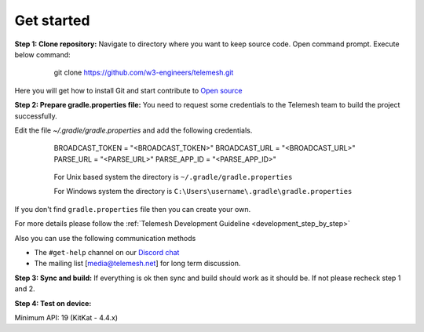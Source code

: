 .. _get_started:

Get started
-----------

**Step 1: Clone repository:** Navigate to directory where you want to
keep source code. Open command prompt. Execute below command:

 ..

     git clone https://github.com/w3-engineers/telemesh.git

Here you will get how to install Git and start contribute to `Open source`_

**Step 2: Prepare gradle.properties file:** You need to request some credentials
to the Telemesh team to build the project successfully.

Edit the file `~/.gradle/gradle.properties` and add the following credentials.

    ..


          BROADCAST_TOKEN = "<BROADCAST_TOKEN>"
          BROADCAST_URL = "<BROADCAST_URL>"
          PARSE_URL = "<PARSE_URL>"
          PARSE_APP_ID = "<PARSE_APP_ID>"


    ..

        For Unix based system the directory is ``~/.gradle/gradle.properties``

        For Windows system the directory is ``C:\Users\username\.gradle\gradle.properties``

If you don't find ``gradle.properties`` file then you can create your own.

For more details please follow the :ref:`Telemesh Development Guideline <development_step_by_step>`

Also you can use the following communication methods

-  The ``#get-help`` channel on our `Discord chat`_

-  The mailing list [media@telemesh.net] for long term discussion.

**Step 3: Sync and build:** If everything is ok then sync and build
should work as it should be. If not please recheck step 1 and 2.

**Step 4: Test on device:**

Minimum API: 19 (KitKat - 4.4.x)

.. _Discord chat: https://discord.gg/SHG4qrH
.. _Open source: https://www.digitalocean.com/community/tutorial_series/an-introduction-to-open-source
.. _Development Guideline: https://www.digitalocean.com/community/tutorial_series/an-introduction-to-open-source
